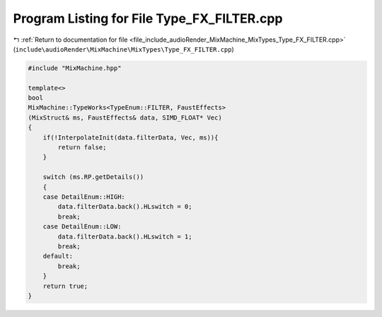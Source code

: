 
.. _program_listing_file_include_audioRender_MixMachine_MixTypes_Type_FX_FILTER.cpp:

Program Listing for File Type_FX_FILTER.cpp
===========================================

|exhale_lsh| :ref:`Return to documentation for file <file_include_audioRender_MixMachine_MixTypes_Type_FX_FILTER.cpp>` (``include\audioRender\MixMachine\MixTypes\Type_FX_FILTER.cpp``)

.. |exhale_lsh| unicode:: U+021B0 .. UPWARDS ARROW WITH TIP LEFTWARDS

.. code-block:: cpp

   #include "MixMachine.hpp"
   
   template<>
   bool
   MixMachine::TypeWorks<TypeEnum::FILTER, FaustEffects>
   (MixStruct& ms, FaustEffects& data, SIMD_FLOAT* Vec)
   {
       if(!InterpolateInit(data.filterData, Vec, ms)){
           return false;
       }
       
       switch (ms.RP.getDetails())
       {
       case DetailEnum::HIGH:
           data.filterData.back().HLswitch = 0;
           break;
       case DetailEnum::LOW:
           data.filterData.back().HLswitch = 1;
           break;
       default:
           break;
       }
       return true;
   }
